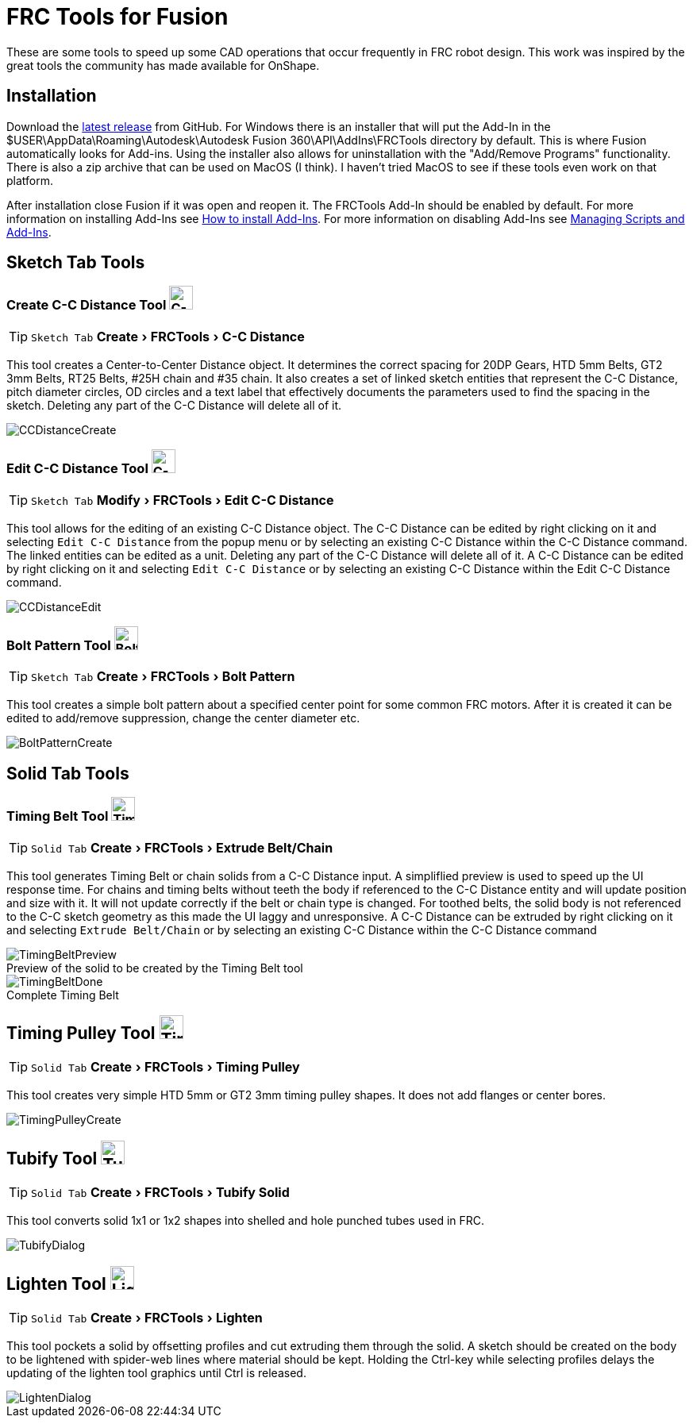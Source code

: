 = FRC Tools for Fusion
:experimental:
:imagesdir: docs
:figure-caption!:


These are some tools to speed up some CAD operations that occur frequently in FRC robot design.  This work was inspired by the great tools the community has made available for OnShape.

== Installation
Download the https://github.com/4698RaiderRobotics/FRCTools/releases[latest release^] from GitHub.  For Windows there is an installer that will put the Add-In in the $USER\AppData\Roaming\Autodesk\Autodesk Fusion 360\API\AddIns\FRCTools directory by default.  This is where Fusion automatically looks for Add-ins.  Using the installer also allows for uninstallation with the "Add/Remove Programs" functionality.  There is also a zip archive that can be used on MacOS (I think).  I haven't tried MacOS to see if these tools even work on that platform.

After installation close Fusion if it was open and reopen it.  The FRCTools Add-In should be enabled by default.  For more information on installing Add-Ins see https://www.autodesk.com/support/technical/article/caas/sfdcarticles/sfdcarticles/How-to-install-an-ADD-IN-and-Script-in-Fusion-360.html[How to install Add-Ins^].  For more information on disabling Add-Ins see https://help.autodesk.com/view/fusion360/ENU/?guid=SLD-MANAGE-SCRIPTS-ADD-INS[Managing Scripts and Add-Ins^].

== Sketch Tab Tools
=== Create C-C Distance Tool image:icons/CCDistance.png['C-C Distance', 30]
TIP: kbd:[Sketch Tab] menu:Create[FRCTools > C-C Distance]

This tool creates a Center-to-Center Distance object.  It determines the correct spacing for 20DP Gears, HTD 5mm Belts, GT2 3mm Belts, RT25 Belts, #25H chain and #35 chain.  It also creates a set of linked sketch entities that represent the C-C Distance, pitch diameter circles, OD circles and a text label that effectively documents the parameters used to find the spacing in the sketch.  Deleting any part of the C-C Distance will delete all of it.

image::CCDistanceCreate.png[]

=== Edit C-C Distance Tool image:icons/CCDistance.png['C-C Distance', 30]
TIP: kbd:[Sketch Tab] menu:Modify[FRCTools > Edit C-C Distance]

This tool allows for the editing of an existing C-C Distance object. The C-C Distance can be edited by right clicking on it and selecting `Edit C-C Distance` from the popup menu or by selecting an existing C-C Distance within the C-C Distance command. The linked entities can be edited as a unit.  Deleting any part of the C-C Distance will delete all of it.  A C-C Distance can be edited by right clicking on it and selecting `Edit C-C Distance` or by selecting an existing C-C Distance within the Edit C-C Distance command.

image::CCDistanceEdit.png[]

=== Bolt Pattern Tool image:icons/BoltPattern.png['Bolt Pattern', 30]
TIP: kbd:[Sketch Tab] menu:Create[FRCTools > Bolt Pattern]

This tool creates a simple bolt pattern about a specified center point for some common FRC motors.  After it is created it can be edited to add/remove suppression, change the center diameter etc.

image::BoltPatternCreate.png[]


== Solid Tab Tools

=== Timing Belt Tool image:icons/TimingBelt.png['Timing Belt', 30]
TIP: kbd:[Solid Tab] menu:Create[FRCTools > Extrude Belt/Chain]

This tool generates Timing Belt or chain solids from a C-C Distance input.  A simpliflied preview is used to speed up the UI response time.  For chains and timing belts without teeth the body if referenced to the C-C Distance entity and will update position and size with it.  It will not update correctly if the belt or chain type is changed.  For toothed belts, the solid body is not referenced to the C-C sketch geometry as this made the UI laggy and unresponsive. A C-C Distance can be extruded by right clicking on it and selecting `Extrude Belt/Chain` or by selecting an existing C-C Distance within the C-C Distance command

.Preview of the solid to be created by the Timing Belt tool
image::TimingBeltPreview.png[]

.Complete Timing Belt
image::TimingBeltDone.png[]

== Timing Pulley Tool image:icons/TimingPulley.png['Timing Pulley', 30]
TIP: kbd:[Solid Tab] menu:Create[FRCTools > Timing Pulley]

This tool creates very simple HTD 5mm or GT2 3mm timing pulley shapes.  It does not add flanges or center bores.

image::TimingPulleyCreate.png[]


== Tubify Tool image:icons/Tubify.png['Tubify', 30]
TIP: kbd:[Solid Tab] menu:Create[FRCTools > Tubify Solid]

This tool converts solid 1x1 or 1x2 shapes into shelled and hole punched tubes used in FRC.  

image::TubifyDialog.png[]


== Lighten Tool image:icons/Lighten.png['Lighten', 30]
TIP: kbd:[Solid Tab] menu:Create[FRCTools > Lighten]

This tool pockets a solid by offsetting profiles and cut extruding them through the solid.  A sketch should be created on the body to be lightened with spider-web lines where material should be kept.  Holding the Ctrl-key while selecting profiles delays the updating of the lighten tool graphics until Ctrl is released. 

image::LightenDialog.png[]
